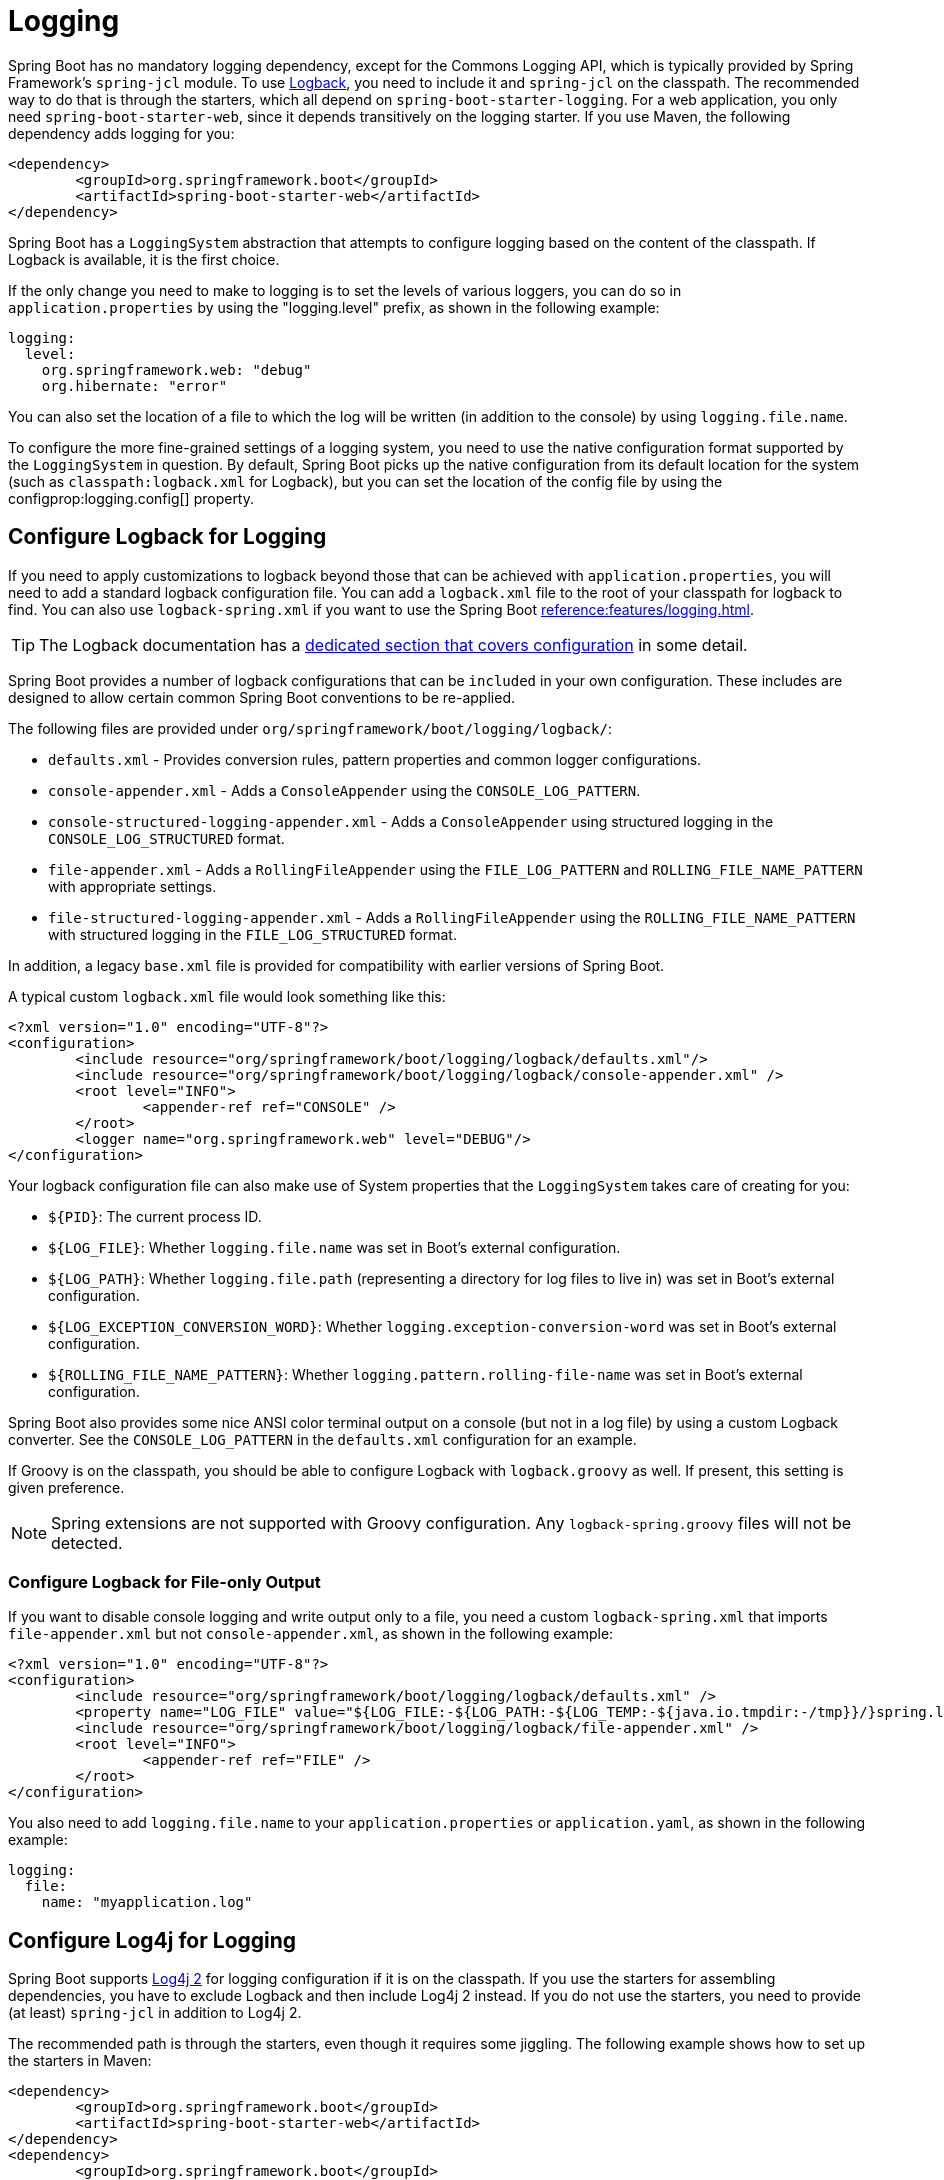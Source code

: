[[howto.logging]]
= Logging

Spring Boot has no mandatory logging dependency, except for the Commons Logging API, which is typically provided by Spring Framework's `spring-jcl` module.
To use https://logback.qos.ch[Logback], you need to include it and `spring-jcl` on the classpath.
The recommended way to do that is through the starters, which all depend on `spring-boot-starter-logging`.
For a web application, you only need `spring-boot-starter-web`, since it depends transitively on the logging starter.
If you use Maven, the following dependency adds logging for you:

[source,xml]
----
<dependency>
	<groupId>org.springframework.boot</groupId>
	<artifactId>spring-boot-starter-web</artifactId>
</dependency>
----

Spring Boot has a `LoggingSystem` abstraction that attempts to configure logging based on the content of the classpath.
If Logback is available, it is the first choice.

If the only change you need to make to logging is to set the levels of various loggers, you can do so in `application.properties` by using the "logging.level" prefix, as shown in the following example:

[configprops,yaml]
----
logging:
  level:
    org.springframework.web: "debug"
    org.hibernate: "error"
----

You can also set the location of a file to which the log will be written (in addition to the console) by using `logging.file.name`.

To configure the more fine-grained settings of a logging system, you need to use the native configuration format supported by the `LoggingSystem` in question.
By default, Spring Boot picks up the native configuration from its default location for the system (such as `classpath:logback.xml` for Logback), but you can set the location of the config file by using the configprop:logging.config[] property.



[[howto.logging.logback]]
== Configure Logback for Logging

If you need to apply customizations to logback beyond those that can be achieved with `application.properties`, you will need to add a standard logback configuration file.
You can add a `logback.xml` file to the root of your classpath for logback to find.
You can also use `logback-spring.xml` if you want to use the Spring Boot xref:reference:features/logging.adoc#features.logging.logback-extensions[].

TIP: The Logback documentation has a https://logback.qos.ch/manual/configuration.html[dedicated section that covers configuration] in some detail.

Spring Boot provides a number of logback configurations that can be `included` in your own configuration.
These includes are designed to allow certain common Spring Boot conventions to be re-applied.

The following files are provided under `org/springframework/boot/logging/logback/`:

* `defaults.xml` - Provides conversion rules, pattern properties and common logger configurations.
* `console-appender.xml` - Adds a `ConsoleAppender` using the `CONSOLE_LOG_PATTERN`.
* `console-structured-logging-appender.xml` - Adds a `ConsoleAppender` using structured logging in the `CONSOLE_LOG_STRUCTURED` format.
* `file-appender.xml` - Adds a `RollingFileAppender` using the `FILE_LOG_PATTERN` and `ROLLING_FILE_NAME_PATTERN` with appropriate settings.
* `file-structured-logging-appender.xml` - Adds a `RollingFileAppender` using the `ROLLING_FILE_NAME_PATTERN` with structured logging in the `FILE_LOG_STRUCTURED` format.

In addition, a legacy `base.xml` file is provided for compatibility with earlier versions of Spring Boot.

A typical custom `logback.xml` file would look something like this:

[source,xml]
----
<?xml version="1.0" encoding="UTF-8"?>
<configuration>
	<include resource="org/springframework/boot/logging/logback/defaults.xml"/>
	<include resource="org/springframework/boot/logging/logback/console-appender.xml" />
	<root level="INFO">
		<appender-ref ref="CONSOLE" />
	</root>
	<logger name="org.springframework.web" level="DEBUG"/>
</configuration>
----

Your logback configuration file can also make use of System properties that the `LoggingSystem` takes care of creating for you:

* `$\{PID}`: The current process ID.
* `$\{LOG_FILE}`: Whether `logging.file.name` was set in Boot's external configuration.
* `$\{LOG_PATH}`: Whether `logging.file.path` (representing a directory for log files to live in) was set in Boot's external configuration.
* `$\{LOG_EXCEPTION_CONVERSION_WORD}`: Whether `logging.exception-conversion-word` was set in Boot's external configuration.
* `$\{ROLLING_FILE_NAME_PATTERN}`: Whether `logging.pattern.rolling-file-name` was set in Boot's external configuration.

Spring Boot also provides some nice ANSI color terminal output on a console (but not in a log file) by using a custom Logback converter.
See the `CONSOLE_LOG_PATTERN` in the `defaults.xml` configuration for an example.

If Groovy is on the classpath, you should be able to configure Logback with `logback.groovy` as well.
If present, this setting is given preference.

NOTE: Spring extensions are not supported with Groovy configuration.
Any `logback-spring.groovy` files will not be detected.



[[howto.logging.logback.file-only-output]]
=== Configure Logback for File-only Output

If you want to disable console logging and write output only to a file, you need a custom `logback-spring.xml` that imports `file-appender.xml` but not `console-appender.xml`, as shown in the following example:

[source,xml]
----
<?xml version="1.0" encoding="UTF-8"?>
<configuration>
	<include resource="org/springframework/boot/logging/logback/defaults.xml" />
	<property name="LOG_FILE" value="${LOG_FILE:-${LOG_PATH:-${LOG_TEMP:-${java.io.tmpdir:-/tmp}}/}spring.log}"/>
	<include resource="org/springframework/boot/logging/logback/file-appender.xml" />
	<root level="INFO">
		<appender-ref ref="FILE" />
	</root>
</configuration>
----

You also need to add `logging.file.name` to your `application.properties` or `application.yaml`, as shown in the following example:

[configprops,yaml]
----
logging:
  file:
    name: "myapplication.log"
----



[[howto.logging.log4j]]
== Configure Log4j for Logging

Spring Boot supports https://logging.apache.org/log4j/2.x/[Log4j 2] for logging configuration if it is on the classpath.
If you use the starters for assembling dependencies, you have to exclude Logback and then include Log4j 2 instead.
If you do not use the starters, you need to provide (at least) `spring-jcl` in addition to Log4j 2.

The recommended path is through the starters, even though it requires some jiggling.
The following example shows how to set up the starters in Maven:

[source,xml]
----
<dependency>
	<groupId>org.springframework.boot</groupId>
	<artifactId>spring-boot-starter-web</artifactId>
</dependency>
<dependency>
	<groupId>org.springframework.boot</groupId>
	<artifactId>spring-boot-starter</artifactId>
	<exclusions>
		<exclusion>
			<groupId>org.springframework.boot</groupId>
			<artifactId>spring-boot-starter-logging</artifactId>
		</exclusion>
	</exclusions>
</dependency>
<dependency>
	<groupId>org.springframework.boot</groupId>
	<artifactId>spring-boot-starter-log4j2</artifactId>
</dependency>
----

Gradle provides a few different ways to set up the starters.
One way is to use a {url-gradle-docs}/resolution_rules.html#sec:module_replacement[module replacement].
To do so, declare a dependency on the Log4j 2 starter and tell Gradle that any occurrences of the default logging starter should be replaced by the Log4j 2 starter, as shown in the following example:

[source,gradle]
----
dependencies {
	implementation "org.springframework.boot:spring-boot-starter-log4j2"
	modules {
		module("org.springframework.boot:spring-boot-starter-logging") {
			replacedBy("org.springframework.boot:spring-boot-starter-log4j2", "Use Log4j2 instead of Logback")
		}
	}
}
----

NOTE: The Log4j starters gather together the dependencies for common logging requirements (such as having Tomcat use `java.util.logging` but configuring the output using Log4j 2).

NOTE: To ensure that debug logging performed using `java.util.logging` is routed into Log4j 2, configure its https://logging.apache.org/log4j/2.x/log4j-jul.html[JDK logging adapter] by setting the `java.util.logging.manager` system property to `org.apache.logging.log4j.jul.LogManager`.



[[howto.logging.log4j.yaml-or-json-config]]
=== Use YAML or JSON to Configure Log4j 2

In addition to its default XML configuration format, Log4j 2 also supports YAML and JSON configuration files.
To configure Log4j 2 to use an alternative configuration file format, add the appropriate dependencies to the classpath and name your configuration files to match your chosen file format, as shown in the following example:

[cols="10,75a,15a"]
|===
| Format | Dependencies | File names

|YAML
| `com.fasterxml.jackson.core:jackson-databind` + `com.fasterxml.jackson.dataformat:jackson-dataformat-yaml`
| `log4j2.yaml` + `log4j2.yml`

|JSON
| `com.fasterxml.jackson.core:jackson-databind`
| `log4j2.json` + `log4j2.jsn`
|===



[[howto.logging.log4j.composite-configuration]]
=== Use Composite Configuration to Configure Log4j 2

Log4j 2 has support for combining multiple configuration files into a single composite configuration.
To use this support in Spring Boot, configure configprop:logging.log4j2.config.override[] with the locations of one or more secondary configuration files.
The secondary configuration files will be merged with the primary configuration, whether the primary's source is Spring Boot's defaults, a standard location such as `log4j.xml`, or the location configured by the configprop:logging.config[] property.
